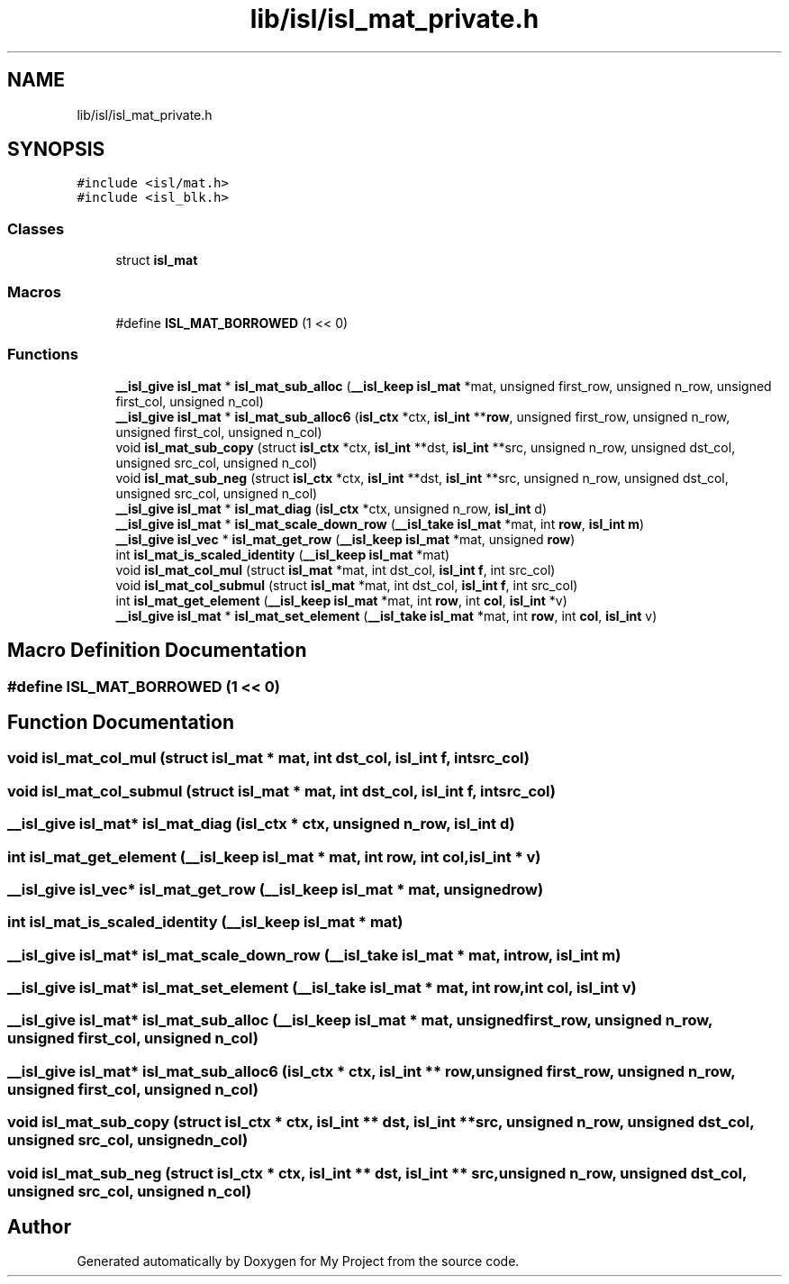 .TH "lib/isl/isl_mat_private.h" 3 "Sun Jul 12 2020" "My Project" \" -*- nroff -*-
.ad l
.nh
.SH NAME
lib/isl/isl_mat_private.h
.SH SYNOPSIS
.br
.PP
\fC#include <isl/mat\&.h>\fP
.br
\fC#include <isl_blk\&.h>\fP
.br

.SS "Classes"

.in +1c
.ti -1c
.RI "struct \fBisl_mat\fP"
.br
.in -1c
.SS "Macros"

.in +1c
.ti -1c
.RI "#define \fBISL_MAT_BORROWED\fP   (1 << 0)"
.br
.in -1c
.SS "Functions"

.in +1c
.ti -1c
.RI "\fB__isl_give\fP \fBisl_mat\fP * \fBisl_mat_sub_alloc\fP (\fB__isl_keep\fP \fBisl_mat\fP *mat, unsigned first_row, unsigned n_row, unsigned first_col, unsigned n_col)"
.br
.ti -1c
.RI "\fB__isl_give\fP \fBisl_mat\fP * \fBisl_mat_sub_alloc6\fP (\fBisl_ctx\fP *ctx, \fBisl_int\fP **\fBrow\fP, unsigned first_row, unsigned n_row, unsigned first_col, unsigned n_col)"
.br
.ti -1c
.RI "void \fBisl_mat_sub_copy\fP (struct \fBisl_ctx\fP *ctx, \fBisl_int\fP **dst, \fBisl_int\fP **src, unsigned n_row, unsigned dst_col, unsigned src_col, unsigned n_col)"
.br
.ti -1c
.RI "void \fBisl_mat_sub_neg\fP (struct \fBisl_ctx\fP *ctx, \fBisl_int\fP **dst, \fBisl_int\fP **src, unsigned n_row, unsigned dst_col, unsigned src_col, unsigned n_col)"
.br
.ti -1c
.RI "\fB__isl_give\fP \fBisl_mat\fP * \fBisl_mat_diag\fP (\fBisl_ctx\fP *ctx, unsigned n_row, \fBisl_int\fP d)"
.br
.ti -1c
.RI "\fB__isl_give\fP \fBisl_mat\fP * \fBisl_mat_scale_down_row\fP (\fB__isl_take\fP \fBisl_mat\fP *mat, int \fBrow\fP, \fBisl_int\fP \fBm\fP)"
.br
.ti -1c
.RI "\fB__isl_give\fP \fBisl_vec\fP * \fBisl_mat_get_row\fP (\fB__isl_keep\fP \fBisl_mat\fP *mat, unsigned \fBrow\fP)"
.br
.ti -1c
.RI "int \fBisl_mat_is_scaled_identity\fP (\fB__isl_keep\fP \fBisl_mat\fP *mat)"
.br
.ti -1c
.RI "void \fBisl_mat_col_mul\fP (struct \fBisl_mat\fP *mat, int dst_col, \fBisl_int\fP \fBf\fP, int src_col)"
.br
.ti -1c
.RI "void \fBisl_mat_col_submul\fP (struct \fBisl_mat\fP *mat, int dst_col, \fBisl_int\fP \fBf\fP, int src_col)"
.br
.ti -1c
.RI "int \fBisl_mat_get_element\fP (\fB__isl_keep\fP \fBisl_mat\fP *mat, int \fBrow\fP, int \fBcol\fP, \fBisl_int\fP *v)"
.br
.ti -1c
.RI "\fB__isl_give\fP \fBisl_mat\fP * \fBisl_mat_set_element\fP (\fB__isl_take\fP \fBisl_mat\fP *mat, int \fBrow\fP, int \fBcol\fP, \fBisl_int\fP v)"
.br
.in -1c
.SH "Macro Definition Documentation"
.PP 
.SS "#define ISL_MAT_BORROWED   (1 << 0)"

.SH "Function Documentation"
.PP 
.SS "void isl_mat_col_mul (struct \fBisl_mat\fP * mat, int dst_col, \fBisl_int\fP f, int src_col)"

.SS "void isl_mat_col_submul (struct \fBisl_mat\fP * mat, int dst_col, \fBisl_int\fP f, int src_col)"

.SS "\fB__isl_give\fP \fBisl_mat\fP* isl_mat_diag (\fBisl_ctx\fP * ctx, unsigned n_row, \fBisl_int\fP d)"

.SS "int isl_mat_get_element (\fB__isl_keep\fP \fBisl_mat\fP * mat, int row, int col, \fBisl_int\fP * v)"

.SS "\fB__isl_give\fP \fBisl_vec\fP* isl_mat_get_row (\fB__isl_keep\fP \fBisl_mat\fP * mat, unsigned row)"

.SS "int isl_mat_is_scaled_identity (\fB__isl_keep\fP \fBisl_mat\fP * mat)"

.SS "\fB__isl_give\fP \fBisl_mat\fP* isl_mat_scale_down_row (\fB__isl_take\fP \fBisl_mat\fP * mat, int row, \fBisl_int\fP m)"

.SS "\fB__isl_give\fP \fBisl_mat\fP* isl_mat_set_element (\fB__isl_take\fP \fBisl_mat\fP * mat, int row, int col, \fBisl_int\fP v)"

.SS "\fB__isl_give\fP \fBisl_mat\fP* isl_mat_sub_alloc (\fB__isl_keep\fP \fBisl_mat\fP * mat, unsigned first_row, unsigned n_row, unsigned first_col, unsigned n_col)"

.SS "\fB__isl_give\fP \fBisl_mat\fP* isl_mat_sub_alloc6 (\fBisl_ctx\fP * ctx, \fBisl_int\fP ** row, unsigned first_row, unsigned n_row, unsigned first_col, unsigned n_col)"

.SS "void isl_mat_sub_copy (struct \fBisl_ctx\fP * ctx, \fBisl_int\fP ** dst, \fBisl_int\fP ** src, unsigned n_row, unsigned dst_col, unsigned src_col, unsigned n_col)"

.SS "void isl_mat_sub_neg (struct \fBisl_ctx\fP * ctx, \fBisl_int\fP ** dst, \fBisl_int\fP ** src, unsigned n_row, unsigned dst_col, unsigned src_col, unsigned n_col)"

.SH "Author"
.PP 
Generated automatically by Doxygen for My Project from the source code\&.
